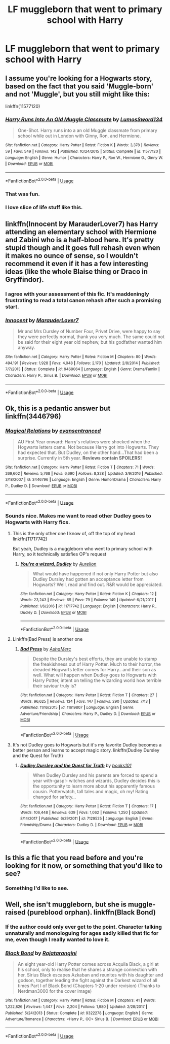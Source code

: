 #+TITLE: LF muggleborn that went to primary school with Harry

* LF muggleborn that went to primary school with Harry
:PROPERTIES:
:Author: aaronhowser1
:Score: 32
:DateUnix: 1531695268.0
:DateShort: 2018-Jul-16
:FlairText: Request
:END:

** I assume you're looking for a Hogwarts story, based on the fact that you said 'Muggle-born' and not 'Muggle', but you still might like this:

linkffn(11577120)
:PROPERTIES:
:Author: FitzDizzyspells
:Score: 28
:DateUnix: 1531699694.0
:DateShort: 2018-Jul-16
:END:

*** [[https://www.fanfiction.net/s/11577120/1/][*/Harry Runs Into An Old Muggle Classmate/*]] by [[https://www.fanfiction.net/u/7230754/LumosSword134][/LumosSword134/]]

#+begin_quote
  One-Shot. Harry runs into a an old Muggle classmate from primary school while out in London with Ginny, Ron, and Hermione.
#+end_quote

^{/Site/:} ^{fanfiction.net} ^{*|*} ^{/Category/:} ^{Harry} ^{Potter} ^{*|*} ^{/Rated/:} ^{Fiction} ^{K} ^{*|*} ^{/Words/:} ^{3,378} ^{*|*} ^{/Reviews/:} ^{59} ^{*|*} ^{/Favs/:} ^{549} ^{*|*} ^{/Follows/:} ^{142} ^{*|*} ^{/Published/:} ^{10/24/2015} ^{*|*} ^{/Status/:} ^{Complete} ^{*|*} ^{/id/:} ^{11577120} ^{*|*} ^{/Language/:} ^{English} ^{*|*} ^{/Genre/:} ^{Humor} ^{*|*} ^{/Characters/:} ^{Harry} ^{P.,} ^{Ron} ^{W.,} ^{Hermione} ^{G.,} ^{Ginny} ^{W.} ^{*|*} ^{/Download/:} ^{[[http://www.ff2ebook.com/old/ffn-bot/index.php?id=11577120&source=ff&filetype=epub][EPUB]]} ^{or} ^{[[http://www.ff2ebook.com/old/ffn-bot/index.php?id=11577120&source=ff&filetype=mobi][MOBI]]}

--------------

*FanfictionBot*^{2.0.0-beta} | [[https://github.com/tusing/reddit-ffn-bot/wiki/Usage][Usage]]
:PROPERTIES:
:Author: FanfictionBot
:Score: 18
:DateUnix: 1531699719.0
:DateShort: 2018-Jul-16
:END:


*** That was fun.
:PROPERTIES:
:Author: stops_to_think
:Score: 10
:DateUnix: 1531705002.0
:DateShort: 2018-Jul-16
:END:


*** I love slice of life stuff like this.
:PROPERTIES:
:Author: GrinningJest3r
:Score: 6
:DateUnix: 1531709079.0
:DateShort: 2018-Jul-16
:END:


** linkffn(Innocent by MarauderLover7) has Harry attending an elementary school with Hermione and Zabini who is a half-blood here. It's pretty stupid though and it goes full rehash even when it makes no ounce of sense, so I wouldn't recommend it even if it has a few interesting ideas (like the whole Blaise thing or Draco in Gryffindor).
:PROPERTIES:
:Author: Satanniel
:Score: 15
:DateUnix: 1531701586.0
:DateShort: 2018-Jul-16
:END:

*** I agree with your assessment of this fic. It's maddeningly frustrating to read a total canon rehash after such a promising start.
:PROPERTIES:
:Author: InquisitorCOC
:Score: 9
:DateUnix: 1531707480.0
:DateShort: 2018-Jul-16
:END:


*** [[https://www.fanfiction.net/s/9469064/1/][*/Innocent/*]] by [[https://www.fanfiction.net/u/4684913/MarauderLover7][/MarauderLover7/]]

#+begin_quote
  Mr and Mrs Dursley of Number Four, Privet Drive, were happy to say they were perfectly normal, thank you very much. The same could not be said for their eight year old nephew, but his godfather wanted him anyway.
#+end_quote

^{/Site/:} ^{fanfiction.net} ^{*|*} ^{/Category/:} ^{Harry} ^{Potter} ^{*|*} ^{/Rated/:} ^{Fiction} ^{M} ^{*|*} ^{/Chapters/:} ^{80} ^{*|*} ^{/Words/:} ^{494,191} ^{*|*} ^{/Reviews/:} ^{1,928} ^{*|*} ^{/Favs/:} ^{4,048} ^{*|*} ^{/Follows/:} ^{2,170} ^{*|*} ^{/Updated/:} ^{2/8/2014} ^{*|*} ^{/Published/:} ^{7/7/2013} ^{*|*} ^{/Status/:} ^{Complete} ^{*|*} ^{/id/:} ^{9469064} ^{*|*} ^{/Language/:} ^{English} ^{*|*} ^{/Genre/:} ^{Drama/Family} ^{*|*} ^{/Characters/:} ^{Harry} ^{P.,} ^{Sirius} ^{B.} ^{*|*} ^{/Download/:} ^{[[http://www.ff2ebook.com/old/ffn-bot/index.php?id=9469064&source=ff&filetype=epub][EPUB]]} ^{or} ^{[[http://www.ff2ebook.com/old/ffn-bot/index.php?id=9469064&source=ff&filetype=mobi][MOBI]]}

--------------

*FanfictionBot*^{2.0.0-beta} | [[https://github.com/tusing/reddit-ffn-bot/wiki/Usage][Usage]]
:PROPERTIES:
:Author: FanfictionBot
:Score: 3
:DateUnix: 1531702463.0
:DateShort: 2018-Jul-16
:END:


** Ok, this is a pedantic answer but linkffn(3446796)
:PROPERTIES:
:Author: pizzahotdoglover
:Score: 5
:DateUnix: 1531717423.0
:DateShort: 2018-Jul-16
:END:

*** [[https://www.fanfiction.net/s/3446796/1/][*/Magical Relations/*]] by [[https://www.fanfiction.net/u/651163/evansentranced][/evansentranced/]]

#+begin_quote
  AU First Year onward: Harry's relatives were shocked when the Hogwarts letters came. Not because Harry got into Hogwarts. They had expected that. But Dudley, on the other hand...That had been a surprise. Currently in 5th year. *Reviews contain SPOILERS!*
#+end_quote

^{/Site/:} ^{fanfiction.net} ^{*|*} ^{/Category/:} ^{Harry} ^{Potter} ^{*|*} ^{/Rated/:} ^{Fiction} ^{T} ^{*|*} ^{/Chapters/:} ^{71} ^{*|*} ^{/Words/:} ^{269,602} ^{*|*} ^{/Reviews/:} ^{5,768} ^{*|*} ^{/Favs/:} ^{6,690} ^{*|*} ^{/Follows/:} ^{8,328} ^{*|*} ^{/Updated/:} ^{3/9/2016} ^{*|*} ^{/Published/:} ^{3/18/2007} ^{*|*} ^{/id/:} ^{3446796} ^{*|*} ^{/Language/:} ^{English} ^{*|*} ^{/Genre/:} ^{Humor/Drama} ^{*|*} ^{/Characters/:} ^{Harry} ^{P.,} ^{Dudley} ^{D.} ^{*|*} ^{/Download/:} ^{[[http://www.ff2ebook.com/old/ffn-bot/index.php?id=3446796&source=ff&filetype=epub][EPUB]]} ^{or} ^{[[http://www.ff2ebook.com/old/ffn-bot/index.php?id=3446796&source=ff&filetype=mobi][MOBI]]}

--------------

*FanfictionBot*^{2.0.0-beta} | [[https://github.com/tusing/reddit-ffn-bot/wiki/Usage][Usage]]
:PROPERTIES:
:Author: FanfictionBot
:Score: 5
:DateUnix: 1531717434.0
:DateShort: 2018-Jul-16
:END:


*** Sounds nice. Makes me want to read other Dudley goes to Hogwarts with Harry fics.
:PROPERTIES:
:Author: FangOfDrknss
:Score: 3
:DateUnix: 1531718025.0
:DateShort: 2018-Jul-16
:END:

**** This is the only other one I know of, off the top of my head linkffn(11717742)

But yeah, Dudley is a muggleborn who went to primary school with Harry, so it technically satisfies OP's request
:PROPERTIES:
:Author: pizzahotdoglover
:Score: 2
:DateUnix: 1531718272.0
:DateShort: 2018-Jul-16
:END:

***** [[https://www.fanfiction.net/s/11717742/1/][*/You're a wizard, Dudley/*]] by [[https://www.fanfiction.net/u/3211237/Aurelion][/Aurelion/]]

#+begin_quote
  What would have happened if not only Harry Potter but also Dudley Dursley had gotten an acceptance letter from Hogwarts? Well, read and find out. R&R would be appreciated.
#+end_quote

^{/Site/:} ^{fanfiction.net} ^{*|*} ^{/Category/:} ^{Harry} ^{Potter} ^{*|*} ^{/Rated/:} ^{Fiction} ^{K} ^{*|*} ^{/Chapters/:} ^{12} ^{*|*} ^{/Words/:} ^{23,243} ^{*|*} ^{/Reviews/:} ^{65} ^{*|*} ^{/Favs/:} ^{79} ^{*|*} ^{/Follows/:} ^{149} ^{*|*} ^{/Updated/:} ^{6/21/2017} ^{*|*} ^{/Published/:} ^{1/6/2016} ^{*|*} ^{/id/:} ^{11717742} ^{*|*} ^{/Language/:} ^{English} ^{*|*} ^{/Characters/:} ^{Harry} ^{P.,} ^{Dudley} ^{D.} ^{*|*} ^{/Download/:} ^{[[http://www.ff2ebook.com/old/ffn-bot/index.php?id=11717742&source=ff&filetype=epub][EPUB]]} ^{or} ^{[[http://www.ff2ebook.com/old/ffn-bot/index.php?id=11717742&source=ff&filetype=mobi][MOBI]]}

--------------

*FanfictionBot*^{2.0.0-beta} | [[https://github.com/tusing/reddit-ffn-bot/wiki/Usage][Usage]]
:PROPERTIES:
:Author: FanfictionBot
:Score: 2
:DateUnix: 1531718293.0
:DateShort: 2018-Jul-16
:END:


**** Linkffn(Bad Press) is another one
:PROPERTIES:
:Author: Imborednow
:Score: 1
:DateUnix: 1531746357.0
:DateShort: 2018-Jul-16
:END:

***** [[https://www.fanfiction.net/s/11619807/1/][*/Bad Press/*]] by [[https://www.fanfiction.net/u/2105450/AshaMerc][/AshaMerc/]]

#+begin_quote
  Despite the Dursley's best efforts, they are unable to stamp the freakishness out of Harry Potter. Much to their horror, the dreaded Hogwarts letter comes for Harry...and their son as well. What will happen when Dudley goes to Hogwarts with Harry Potter, intent on telling the wizarding world how terrible their saviour truly is?
#+end_quote

^{/Site/:} ^{fanfiction.net} ^{*|*} ^{/Category/:} ^{Harry} ^{Potter} ^{*|*} ^{/Rated/:} ^{Fiction} ^{T} ^{*|*} ^{/Chapters/:} ^{27} ^{*|*} ^{/Words/:} ^{96,625} ^{*|*} ^{/Reviews/:} ^{134} ^{*|*} ^{/Favs/:} ^{147} ^{*|*} ^{/Follows/:} ^{290} ^{*|*} ^{/Updated/:} ^{7/13} ^{*|*} ^{/Published/:} ^{11/16/2015} ^{*|*} ^{/id/:} ^{11619807} ^{*|*} ^{/Language/:} ^{English} ^{*|*} ^{/Genre/:} ^{Adventure/Friendship} ^{*|*} ^{/Characters/:} ^{Harry} ^{P.,} ^{Dudley} ^{D.} ^{*|*} ^{/Download/:} ^{[[http://www.ff2ebook.com/old/ffn-bot/index.php?id=11619807&source=ff&filetype=epub][EPUB]]} ^{or} ^{[[http://www.ff2ebook.com/old/ffn-bot/index.php?id=11619807&source=ff&filetype=mobi][MOBI]]}

--------------

*FanfictionBot*^{2.0.0-beta} | [[https://github.com/tusing/reddit-ffn-bot/wiki/Usage][Usage]]
:PROPERTIES:
:Author: FanfictionBot
:Score: 2
:DateUnix: 1531746394.0
:DateShort: 2018-Jul-16
:END:


**** It's not Dudley goes to Hogwarts but it's my favorite Dudley becomes a better person and learns to accept magic story. linkffn(Dudley Dursley and the Quest for Truth)
:PROPERTIES:
:Author: AskMeAboutKtizo
:Score: 1
:DateUnix: 1531751471.0
:DateShort: 2018-Jul-16
:END:

***** [[https://www.fanfiction.net/s/7129525/1/][*/Dudley Dursley and the Quest for Truth/*]] by [[https://www.fanfiction.net/u/1461848/books101][/books101/]]

#+begin_quote
  When Dudley Dursley and his parents are forced to spend a year with-gasp!- witches and wizards, Dudley decides this is the opportunity to learn more about his apparently famous cousin. Potterwatch, tall tales and magic, oh my! Rating changed for safety...
#+end_quote

^{/Site/:} ^{fanfiction.net} ^{*|*} ^{/Category/:} ^{Harry} ^{Potter} ^{*|*} ^{/Rated/:} ^{Fiction} ^{T} ^{*|*} ^{/Chapters/:} ^{17} ^{*|*} ^{/Words/:} ^{106,448} ^{*|*} ^{/Reviews/:} ^{639} ^{*|*} ^{/Favs/:} ^{1,062} ^{*|*} ^{/Follows/:} ^{1,250} ^{*|*} ^{/Updated/:} ^{8/14/2017} ^{*|*} ^{/Published/:} ^{6/29/2011} ^{*|*} ^{/id/:} ^{7129525} ^{*|*} ^{/Language/:} ^{English} ^{*|*} ^{/Genre/:} ^{Friendship/Drama} ^{*|*} ^{/Characters/:} ^{Dudley} ^{D.} ^{*|*} ^{/Download/:} ^{[[http://www.ff2ebook.com/old/ffn-bot/index.php?id=7129525&source=ff&filetype=epub][EPUB]]} ^{or} ^{[[http://www.ff2ebook.com/old/ffn-bot/index.php?id=7129525&source=ff&filetype=mobi][MOBI]]}

--------------

*FanfictionBot*^{2.0.0-beta} | [[https://github.com/tusing/reddit-ffn-bot/wiki/Usage][Usage]]
:PROPERTIES:
:Author: FanfictionBot
:Score: 3
:DateUnix: 1531751485.0
:DateShort: 2018-Jul-16
:END:


** Is this a fic that you read before and you're looking for it now, or something that you'd like to see?
:PROPERTIES:
:Author: r_ca
:Score: 3
:DateUnix: 1531697343.0
:DateShort: 2018-Jul-16
:END:

*** Something I'd like to see.
:PROPERTIES:
:Author: aaronhowser1
:Score: 3
:DateUnix: 1531698033.0
:DateShort: 2018-Jul-16
:END:


** Well, she isn't muggleborn, but she is muggle-raised (pureblood orphan). linkffn(Black Bond)
:PROPERTIES:
:Author: nauze18
:Score: 5
:DateUnix: 1531724414.0
:DateShort: 2018-Jul-16
:END:

*** If the author could only ever get to the point. Character talking unnaturally and monologuing for ages sadly killed that fic for me, even though I really wanted to love it.
:PROPERTIES:
:Author: fflai
:Score: 2
:DateUnix: 1531745768.0
:DateShort: 2018-Jul-16
:END:


*** [[https://www.fanfiction.net/s/9322278/1/][*/Black Bond/*]] by [[https://www.fanfiction.net/u/4648960/Rajatarangini][/Rajatarangini/]]

#+begin_quote
  An eight year-old Harry Potter comes across Acquila Black, a girl at his school, only to realise that he shares a strange connection with her. Sirius Black escapes Azkaban and reunites with his daughter and godson, together leading the fight against the Darkest wizard of all times Part I of Black Bond (Chapters 1-20 under revision) (Thanks to Nerdman3000 for the cover image)
#+end_quote

^{/Site/:} ^{fanfiction.net} ^{*|*} ^{/Category/:} ^{Harry} ^{Potter} ^{*|*} ^{/Rated/:} ^{Fiction} ^{M} ^{*|*} ^{/Chapters/:} ^{41} ^{*|*} ^{/Words/:} ^{1,222,826} ^{*|*} ^{/Reviews/:} ^{1,447} ^{*|*} ^{/Favs/:} ^{2,204} ^{*|*} ^{/Follows/:} ^{1,980} ^{*|*} ^{/Updated/:} ^{2/28/2017} ^{*|*} ^{/Published/:} ^{5/24/2013} ^{*|*} ^{/Status/:} ^{Complete} ^{*|*} ^{/id/:} ^{9322278} ^{*|*} ^{/Language/:} ^{English} ^{*|*} ^{/Genre/:} ^{Adventure/Romance} ^{*|*} ^{/Characters/:} ^{<Harry} ^{P.,} ^{OC>} ^{Sirius} ^{B.} ^{*|*} ^{/Download/:} ^{[[http://www.ff2ebook.com/old/ffn-bot/index.php?id=9322278&source=ff&filetype=epub][EPUB]]} ^{or} ^{[[http://www.ff2ebook.com/old/ffn-bot/index.php?id=9322278&source=ff&filetype=mobi][MOBI]]}

--------------

*FanfictionBot*^{2.0.0-beta} | [[https://github.com/tusing/reddit-ffn-bot/wiki/Usage][Usage]]
:PROPERTIES:
:Author: FanfictionBot
:Score: 3
:DateUnix: 1531724420.0
:DateShort: 2018-Jul-16
:END:
